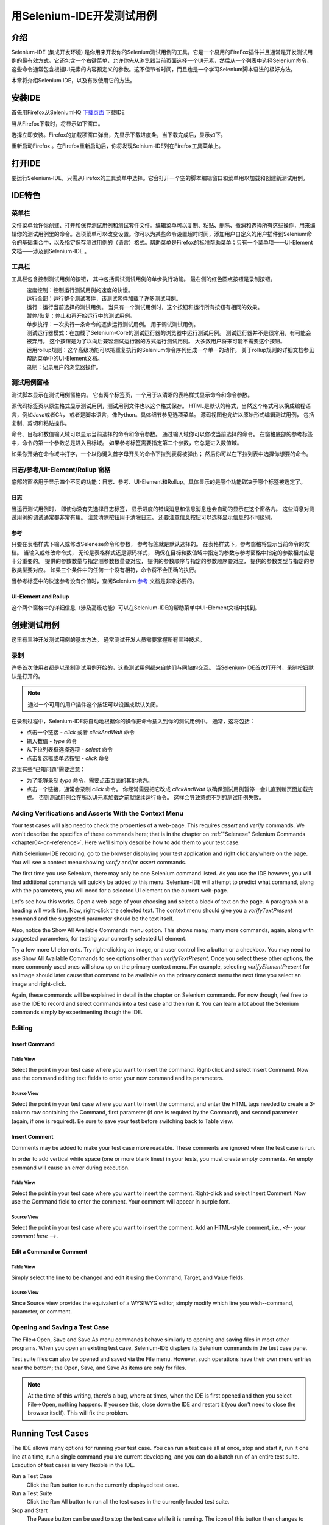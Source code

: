 ﻿.. _chapter03-cn-reference:

|logo| 用Selenium-IDE开发测试用例
=================================

.. |logo| image:: ../images/selenium-ide-logo.png
   :alt:

介绍 
----
Selenium-IDE (集成开发环境) 是你用来开发你的Selenium测试用例的工具。它是一个易用的FireFox插件并且通常是开发测试用例的最有效方式。它还包含一个右键菜单，允许你先从浏览器当前页面选择一个UI元素，然后从一个列表中选择Selenium命令，这些命令通常包含根据UI元素的内容预定义的参数。这不但节省时间，而且也是一个学习Selenium脚本语法的极好方法。
  
本章将介绍Selenium IDE，以及有效使用它的方法。 
  
安装IDE 
--------
首先用Firefox从SeleniumHQ `下载页面`_ 下载IDE
  
.. _`下载页面`: http://seleniumhq.org/download/
  
当从Firefox下载时，将显示如下窗口。
 
.. image:: ../images/chapt3_img01_IDE_Installation.png
   :align: center

选择立即安装。Firefox的加载项窗口弹出，先显示下载进度条，当下载完成后，显示如下。

  
.. image:: ../images/chapt3_img02_IDE_Installation.png
   :align: center
  
重新启动Firefox 。在Firefox重新启动后，你将发现Selnium-IDE列在Firefox工具菜单上。

.. image:: ../images/chapt3_img03_IDE_Installation.png
   :align: center

打开IDE 
--------
要运行Selenium-IDE，只需从Firefox的工具菜单中选择。它会打开一个空的脚本编辑窗口和菜单用以加载和创建新测试用例。
  
.. Darn!  I need to redo this.  No time now, gotta go!!!!

.. image:: ../images/chapt3_img04_IDE_open.png
   :align: center
  
IDE特色
-------
菜单栏 
++++++

文件菜单允许你创建、打开和保存测试用例和测试套件文件。编辑菜单可以复制、粘贴、删除、撤消和选择所有这些操作，用来编辑你的测试用例里的命令。选项菜单可以改变设置。你可以为某些命令设置超时时间，添加用户自定义的用户插件到Selenium命令的基础集合中，以及指定保存测试用例的（语言）格式。帮助菜单是Firefox的标准帮助菜单；只有一个菜单项——UI-Element文档——涉及到Selenium-IDE 。

工具栏 
++++++++

工具栏包含控制测试用例的按钮，
其中包括调试测试用例的单步执行功能。
最右侧的红色圆点按钮是录制按钮。

  
.. image:: ../images/chapt3_img05_IDE_features.png
   :align: center
  
|speed control|
    速度控制：控制运行测试用例的速度的快慢。
|run all|
    运行全部：运行整个测试套件，该测试套件加载了许多测试用例。
|run|
    运行：运行当前选择的测试用例。
    当只有一个测试用例时，这个按钮和运行所有按钮有相同的效果。
|pause resume|
    暂停/恢复：停止和再开始运行中的测试用例。
|step|
    单步执行：一次执行一条命令的逐步运行测试用例。
    用于调试测试用例。
|testrunner|
    测试运行器模式：在加载了Selenium-Core的测试运行器的浏览器中运行测试用例。
    测试运行器并不是很常用，有可能会被弃用。
    这个按钮是为了以向后兼容测试运行器的方式运行测试用例。
    大多数用户将来可能不需要这个按钮。
|rollup|
    运用rollup规则：这个高级功能可以把重复执行的Selenium命令序列组成一个单一的动作。
    关于rollup规则的详细文档参见帮助菜单中的UI-Element文档。

|record|
    录制：记录用户的浏览器操作。

.. |speed control| image:: ../images/chapt3_img06_Speed_Control.png
.. |run all| image:: ../images/chapt3_img07_Run_All.png
.. |run| image:: ../images/chapt3_img08_Run.png
.. |pause resume| image:: ../images/chapt3_img09_Pause.png
.. |step| image:: ../images/chapt3_img11_Step.png
.. |testrunner| image:: ../images/chapt3_img12_TestRunner_Mode.png
.. |rollup| image:: ../images/chapt3_img13_Apply_Rollup_Rules.png
.. |record| image:: ../images/chapt3_img14_Record.png
 
测试用例窗格
++++++++++++++

测试脚本显示在测试用例窗格内。
它有两个标签页，一个用于以清晰的表格样式显示命令和命令参数。

.. image:: ../images/chapt3_img15_Table_Format.png
   :align: center
  
源代码标签页以原生格式显示测试用例，测试用例文件也以这个格式保存。
HTML是默认的格式，当然这个格式可以换成编程语言，例如Java或者C#，
或者是脚本语言，像Python。具体细节参见选项菜单。
源码视图也允许以原始形式编辑测试用例，
包括复制、剪切和粘贴操作。

命令、目标和数值输入域可以显示当前选择的命令和命令参数。
通过输入域你可以修改当前选择的命令。
在窗格底部的参考标签中，命令的第一个参数总是进入目标域。
如果参考标签需要指定第二个参数，它总是进入数值域。
  
.. image:: ../images/chapt3_img16_Entry_Fields.png
   :align: center

如果你开始在命令域中打字，一个以你键入首字母开头的命令下拉列表将被弹出；
然后你可以在下拉列表中选择你想要的命令。

  
日志/参考/UI-Element/Rollup 窗格
++++++++++++++++++++++++++++++++++++

底部的窗格用于显示四个不同的功能：日志、参考、UI-Element和Rollup。具体显示的是哪个功能取决于哪个标签被选定了。

日志
~~~~~~~~~

当运行测试用例时，
即使你没有先选择日志标签，
显示进度的错误消息和信息消息也会自动的显示在这个窗格内。
这些消息对测试用例的调试通常都非常有用。
注意清除按钮用于清除日志。
还要注意信息按钮可以选择显示信息的不同级别。
  
.. image:: ../images/chapt3_img17_Bottom_Box.png
   :align: center

参考
~~~~~~~~~

只要在表格样式下输入或修改Selenese命令和参数，
参考标签就是默认选择的。
在表格样式下，参考窗格将显示当前命令的文档。
当输入或修改命令式，
无论是表格样式还是源码样式，
确保在目标和数值域中指定的参数与参考窗格中指定的参数相对应是十分重要的。
提供的参数数量与指定测参数数量要对应，
提供的参数顺序与指定的参数顺序要对应，
提供的参数类型与指定的参数类型要对应。
如果三个条件中的任何一个没有相符，命令将不会正确的执行。

.. image:: ../images/chapt3_img18_Bottom_Box_Ref.png
   :align: center

当参考标签中的快速参考没有价值时，查阅Selenium `参考`_ 文档是非常必要的。

.. _`参考`: http://release.openqa.org/selenium-core/1.0/reference.html
  
UI-Element and Rollup
~~~~~~~~~~~~~~~~~~~~~

这个两个窗格中的详细信息（涉及高级功能）可以在Selenium-IDE的帮助菜单中UI-Element文档中找到。
     
创建测试用例
-------------------
这里有三种开发测试用例的基本方法。
通常测试开发人员需要掌握所有三种技术。 

录制  
+++++++++

许多首次使用者都是以录制测试用例开始的，这些测试用例都来自他们与网站的交互。
当Selenium-IDE首次打开时，录制按钮默认是打开的。

.. note:: 
    通过一个可用的用户插件这个按钮可以设置成默认关闭。

.. TODO: mam-p: We need a link to this user extension.  It doesn't appear to be on the extensions page to which we've already referred readers. 

在录制过程中，Selenium-IDE将自动地根据你的操作把命令插入到你的测试用例中。
通常，这将包括：
  
* 点击一个链接 - *click* 或者 *clickAndWait* 命令
* 输入数值 - *type* 命令
* 从下拉列表框选择选项 - *select* 命令
* 点击复选框或单选按钮 - *click* 命令
  
这里有些“已知问题”需要注意：
  
* 为了能够录制 *type* 命令，需要点击页面的其他地方。
* 点击一个链接，通常会录制 *click* 命令。 
  你经常需要把它改成 *clickAndWait*  以确保测试用例暂停一会儿直到新页面加载完成。
  否则测试用例会在所以UI元素加载之前就继续运行命令。
  这样会导致意想不到的测试用例失败。
  
Adding Verifications and Asserts With the Context Menu 
++++++++++++++++++++++++++++++++++++++++++++++++++++++
  
Your test cases will also need to check the properties of a web-page.  This 
requires *assert* and *verify* commands.  We won't describe the specifics of 
these commands here; that is in the chapter on :ref:`"Selenese" Selenium Commands <chapter04-cn-reference>`.  Here we'll 
simply describe how to add them to your test case. 
  
With Selenium-IDE recording, go to the browser displaying your test application and 
right click anywhere on the page.  You will see a context menu showing *verify* 
and/or *assert* commands.  

.. TODO: add image here (it wasn't correctly uploaded in the GDocs version

The first time you use Selenium, there may only be one Selenium command listed.
As you use the IDE however, you will find additional commands will quickly be
added to this menu.  Selenium-IDE will attempt to predict what command, along 
with the parameters, you will need for a selected UI element on the current 
web-page. 
  
Let's see how this works. Open a web-page of your choosing and select a block 
of text on the page. A paragraph or a heading will work fine.  Now, right-click
the selected text.  The context menu should give you a *verifyTextPresent*
command and the suggested parameter should be the text itself. 
  
Also, notice the Show All Available Commands menu option.  This shows many, 
many more commands, again, along with suggested parameters, for testing your 
currently selected UI element. 
  
Try a few more UI elements. Try right-clicking an image, or a user control 
like a button or a checkbox.  You may need to use Show All Available Commands 
to see options other than *verifyTextPresent*. Once you select these other 
options, the more commonly used ones will show up on the primary context menu.
For example, selecting *verifyElementPresent* for an image should later cause 
that command to be available on the primary context menu the next time you 
select an image and right-click. 
  
Again, these commands will be explained in detail in the chapter on Selenium 
commands.  For now though, feel free to use the IDE to record and select 
commands into a test case and then run it.  You can learn a lot about 
the Selenium commands simply by experimenting though the IDE. 
  
Editing  
+++++++

Insert Command 
~~~~~~~~~~~~~~

Table View
__________

Select the point in your test case where you want to insert the command.  
Right-click and select Insert Command.  Now use the command editing text fields to 
enter your new command and its parameters. 

Source View
___________

Select the point in your test case where you want to insert the command, and
enter the HTML tags needed to create a 3-column row containing the Command,
first parameter (if one is required by the Command), and second parameter (again,
if one is required).  Be sure to save your test before switching back to
Table view.
  
Insert Comment 
~~~~~~~~~~~~~~

Comments may be added to make your test case more readable.  These comments are 
ignored when the test case is run. 

In order to add vertical white space (one or more blank lines) in your tests, you must
create empty comments.  An empty command will cause an error during execution.

Table View
__________

Select the point in your test case where you 
want to insert the comment.  Right-click and select Insert Comment.  Now use 
the Command field to enter the comment.  Your comment will appear in purple
font.

Source View
___________

Select the point in your test case where you want to insert the comment.  Add
an HTML-style comment, i.e., *<!-- your comment here -->*.
  
Edit a Command or Comment 
~~~~~~~~~~~~~~~~~~~~~~~~~

Table View
__________

Simply select the line to be changed and edit it using the Command, Target,
and Value fields. 

Source View
___________

Since Source view provides the equivalent of a WYSIWYG editor, simply modify
which line you wish--command, parameter, or comment.

Opening and Saving a Test Case
++++++++++++++++++++++++++++++

The File=>Open, Save and Save As menu commands behave similarly to opening and 
saving files in most other programs.  When you open an existing test case, Selenium-IDE 
displays its Selenium commands in the test case pane.
  
Test suite files can also be opened and saved via the File menu.  However,
such operations have their own menu entries near the bottom; the Open,
Save, and Save As items are only for files.  
  
.. note:: 
    At the time of this writing, there's a bug, where at times, when the IDE is 
    first opened and then you select File=>Open, nothing happens.  If you see 
    this, close down the IDE and restart it (you don't need to close the 
    browser itself).  This will fix the problem. 
  
Running Test Cases
------------------
  
The IDE allows many options for running your test case. You can run a test case
all at once, stop and start it, run it one line at a time, run a single command 
you are current developing, and you can do a batch run of an entire test suite.
Execution of test cases is very flexible in the IDE. 
  
Run a Test Case
    Click the Run button to run the currently displayed test case. 
  
Run a Test Suite
    Click the Run All button to run all the test cases in the currently loaded 
    test suite. 
  
Stop and Start
    The Pause button can be used to stop the test case while it is running.  The 
    icon of this button then changes to indicate the Resume button.  To continue
    click Resume. 
  
Stop in the Middle
    You can set a breakpoint in the test case to cause it to stop on a 
    particular command.  This is useful for debugging your test case. To set a 
    breakpoint, select a command, right-click, and from the context menu 
    select Toggle Breakpoint. 
  
Start from the Middle
    You can tell the IDE to begin running from a specific command in the 
    middle of the test case.  This also is used for debugging.  To set a 
    startpoint, select a command, right-click, and from the context menu 
    select Set/Clear Start Point. 
  
Run Any Single Command
    Double-click any single command to run it by itself.  This is useful when 
    writing a single command.  It lets you immediately test a command you are 
    constructing, when you are not sure if it is correct.  You can double-click it to 
    see if it runs correctly.  This is also available from the context menu.
  

Using Base URL to Run Test Cases in Different Domains 
-----------------------------------------------------
.. TODO: mam-p: Figure out how to display the many URLs in the section below without generating links for each one.  (They're just examples, i.e., not real!)

The *Base URL* field at the top of the Selenium-IDE window is very useful
for allowing test cases to be run across different domains. 
Suppose that a site named http://news.portal.com had an in-house beta site named
http://beta.news.portal.com.  Any test cases for these sites that begin with
an *open*
statement should specify a *relative URL* as the argument to *open*
rather than an *absolute URL* (one
starting with a protocol such as http: or https:).  Selenium-IDE will
then create an absolute URL by appending the *open* command's
argument onto the end of the value of Base URL.  For example, the 
test case below would be run against http://news.portal.com/about.html:

.. image:: ../images/chapt3_img20_BaseURL_prod.png
   :align: center

This same test case with a modified Base URL setting would be run against
http://beta.news.portal.com/about.html:

.. image:: ../images/chapt3_img21_BaseURL_beta.png
   :align: center

Debugging 
---------
Debugging means finding and fixing errors in your test case.  This is a normal 
part of test case development. 
  
We won't teach debugging here as most new users to Selenium will already have 
some basic experience with debugging.  If this is new to you, we recommend 
you ask one of the developers in your organization. 
  
.. TODO: mam-p: The two sections below have a great deal of overlap with "Running Test Cases" above.

Breakpoints and Startpoints 
+++++++++++++++++++++++++++
 
The Sel-IDE supports the setting of breakpoints and the ability to start and 
stop the running of a test case, from any point within the test case.  That is, one 
can run up to a specific command in the middle of the test case and inspect how 
the test case behaves at that point.  To do this, set a breakpoint on the 
command just before the one to be examined.  
  
To set a breakpoint, select a command, right-click, and from the context menu 
select *Toggle Breakpoint*.  Then click the Run button to run your test case from 
the beginning up to the breakpoint. 
  
It is also sometimes useful to run a test case from somewhere in the middle to 
the end of the test case or up to a breakpoint that follows the starting point.  
For example, suppose your test case first logs into the website and then 
performs a series of tests and you are trying to debug one of those tests.  
However, you only need to login once, but you need to keep rerunning your 
tests as you are developing them.  You can login once, then run your test case
from a startpoint placed after the login portion of your test case.  That will 
prevent you from having to manually logout each time you rerun your test case. 
  
To set a startpoint, select a command, right-click, and from the context 
menu select *Set/Clear Start Point*.  Then click the Run button to execute the 
test case beginning at that startpoint. 
  
Stepping Through a Testcase
+++++++++++++++++++++++++++

To execute a test case one command at a time ("step through" it), follow these
steps:

1. Start the test case running with the Run button from the toolbar.  

.. image:: ../images/chapt3_img08_Run.png
   :align: center

2. Immediately pause the executing test case with the Pause button.

.. image:: ../images/chapt3_img19_Pause-only.png
   :align: center

3. Repeatedly select the Step button.

.. image:: ../images/chapt3_img11_Step.png
   :align: center

Find Button 
+++++++++++

The Find button is used to see which UI element on the currently displayed 
webpage (in the browser) is used in the currently selected Selenium command.  
This is useful when building a locator for a command's first parameter (see the
section on :ref:`locators <locators-section>` in the Selenium Commands chapter). It can be used with any
command that must identify a UI element on a webpage, i.e. *click*, 
*clickAndWait*, *type*, and certain *assert* and *verify* commands, 
among others. 
  
From Table view, select any command that has a locator parameter.
Click the Find button.  
Now look on the webpage displayed in the Firefox browser.  
There should be a bright green rectangle enclosing the element specified
by the locator parameter. 

Page Source for Debugging 
+++++++++++++++++++++++++

Often, when debugging a test case, you simply must look at the page source (the 
HTML for the webpage you're trying to test) to determine a problem.  Firefox 
makes this easy.  Simply, right-click the webpage and select Page Source.  
The HTML opens in a separate window.  Use its Search feature (Edit=>Find)
to search for a keyword to find the HTML for the UI element you're trying 
to test. 

Alternatively, select just that portion of the webpage for which you want to
see the source.  Then right-click the webpage and select View Selection
Source.  In this case, the separate HTML window will contain just a small
amount of source, with highlighting on the portion representing your
selection.

Locator Assistance
++++++++++++++++++

Whenever Selenium-IDE records a locator-type argument, it stores
additional information which allows the user to view other possible 
locator-type arguments that could be used instead.  This feature can be
very useful for learning more about locators, and is often needed to help
one build a different type of locator than the type that was recorded.  

This locator assistance is presented on the Selenium-IDE window as a drop-down
list accessible at the right end of the Target field 
(only when the Target field contains a recorded locator-type argument).  
Below is a snapshot showing the
contents of this drop-down for one command.  Note that the first column of
the drop-down provides alternative locators, whereas the second column
indicates the type of each alternative.

.. image:: ../images/chapt3_img22_IDE_Locator_Assistance.png

Writing a Test Suite 
--------------------
A test suite is a collection of test cases which is displayed in the leftmost
pane in the IDE.  
The test suite pane can be manually opened or closed via selecting a small dot
halfway down the right edge of the pane (which is the left edge of the 
entire Selenium-IDE window if the pane is closed).

The test suite pane will be automatically opened when an existing test suite 
is opened *or* when the user selects the New Test Case item from the
File menu.  In the latter case, the new test case will appear immediately
below the previous test case.

Selenium-IDE does not yet support loading pre-existing test cases into 
a test suite.  Users who want to create or modify a test suite by adding
pre-existing test cases must manually edit a test suite file.

A test suite file is an HTML file containing a one-column table.  Each
cell of each row in the <tbody> section contains a link to a test case.
The example below is of a test suite containing four test cases:

.. code-block:: html

	<html>
        <head>
            <meta http-equiv="Content-Type" content="text/html; charset=UTF-8">
            <title>Sample Selenium Test Suite</title>
        </head>
        <body>
            <table cellpadding="1" cellspacing="1" border="1">
                <thead>
                    <tr><td>Test Cases for De Anza A-Z Directory Links</td></tr>
                </thead>
            <tbody>
                <tr><td><a href="./a.html">A Links</a></td></tr>
                <tr><td><a href="./b.html">B Links</a></td></tr>
                <tr><td><a href="./c.html">C Links</a></td></tr>
                <tr><td><a href="./d.html">D Links</a></td></tr>
            </tbody>
            </table>
        </body>
	</html>
	
.. note::
   Test case files should not have to be co-located with the test suite file
   that invokes them.  And on Mac OS and Linux systems, that is indeed the
   case.  However, at the time of this writing, a bug prevents Windows users
   from being able to place the test cases elsewhere than with the test suite
   that invokes them.

.. do some testing here of test suites鈥攄o they save correctly?
   I've seen errors in the past. 
  
User Extensions 
---------------
User extensions are JavaScript files that allow one to create his or her own 
customizations and features to add additional functionality.  Often this is in 
the form of customized commands although this extensibility is not limited to 
additional commands.  
  
There are a number of useful extensions_ created by users.

.. _extensions: http://wiki.openqa.org/display/SEL/Contributed+User-Extensions

Perhaps the most popular of all Selenium-IDE extensions
is one which provides flow control in the form of while loops and primitive
conditionals.  This extension is the goto_sel_ide.js_.  For an example
of how to use the functionality provided by this extension, look at the
page_ created by its author.


.. _goto_sel_ide.js: http://wiki.openqa.org/download/attachments/379/goto_sel_ide.js
.. _page: http://51elliot.blogspot.com/2008/02/selenium-ide-goto.html

To install this extension, put the pathname to its location on your
computer in the **Selenium Core extensions** field of Selenium-IDE's
Options=>Options=>General tab.

.. image:: ../images/chapt3_img31_Extensions_install.png
   :align: center

After selecting the **OK** button, you must close and reopen Selenium-IDE
in order for the extensions file to be read.  Any change you make to an
extension will also require you to close and reopen Selenium-IDE.

Information on writing your own extensions can be found near the
bottom of the Selenium Reference_ document.

.. _Reference: http://release.openqa.org/selenium-core/1.0/reference.html

.. TODO:  mam-p: need info on how to install user extensions, especially on the diff
   between "Selenium Core Extensions" and "Selenium IDE" extensions on the
   Options=>Options=>General page.


Format 
------

Format, under the Options menu, allows you to select a language for saving 
and displaying the test case.  The default is HTML.
  
If you will be using Selenium-RC to run your test cases, this feature is used 
to translate your test case into a programming language.  Select the 
language, i.e. Java, PHP, you will be using with Selenium-RC for developing 
your test programs.  Then simply save the test case using File=>Save.  Your 
test case will be translated into a series of functions in the language you 
choose.  Essentially, program code supporting your test is generated for you 
by Selenium-IDE. 
  
Also, note that if the generated code does not suit your needs, you can alter 
it by editing a configuration file which defines the generation process.  
Each supported language has configuration settings which are editable.  This 
is under the Options=>Options=>Format tab. 
  
.. TODO: Add the steps here to change the format. 
  
.. note::
   At the time of this writing, this feature is not yet supported by the Selenium 
   developers.  However the author has altered the C# format in a limited 
   manner and it has worked well. 
  
Executing Selenium-IDE Tests on Different Browsers
--------------------------------------------------
While Selenium-IDE can only run tests against Firefox, tests
developed with Selenium-IDE can be run against other browsers, using a
simple command-line interface that invokes the Selenium-RC server.  This topic
is covered in the :ref:`Run Selenese tests <html-suite>` section on Selenium-RC
chapter. The *-htmlSuite* command-line option is the particular feature of interest.

Troubleshooting
---------------
Below is a list of image/explanation pairs which describe frequent
sources of problems with Selenium-IDE:

|startup|
    This problem occurs occasionally when Selenium IDE is first brought up.  The solution is to close and reopen Selenium IDE.  The bug has been filed as `SIDE-230`_.

.. _SIDE-230: http://jira.openqa.org/browse/SIDE-230

------------------

|open|
    You've used **File=>Open** to try to open a test suite file. Use **File=>Open Test Suite** instead.

------------------

|timing|
    This type of **error** may indicate a timing problem, i.e., the element 
    specified by a locator in your command wasn't fully loaded when the command 
    was executed.  Try putting a **pause 5000** before the command to determine 
    whether the problem is indeed related to timing.  If so, investigate using an 
    appropriate **waitFor\*** or **\*AndWait** command immediately before the 
    failing command.

------------------

|param|
    Whenever your attempt to use variable substitution fails as is the
    case for the **open** command above, it indicates
    that you haven't actually created the variable whose value you're
    trying to access.  This is 
    sometimes due to putting the variable in the **Value** field when it 
    should be in the **Target** field or vice versa.  In the example above,
    the two parameters for the **store** command have been erroneously
    placed in the reverse order of what is required.
    For any Selenese command, the first required parameter must go 
    in the **Target** field, and the second required parameter (if one exists) 
    must go in the **Value** field.  

----------

|ts|
    One of the test cases in your test suite cannot be found.  Make sure 
    that the test case is indeed located where the test suite indicates 
    it is located.  Also, 
    make sure that your actual test case files have the .html extension both 
    in their filenames, and in the test suite file where they are referenced.

----------

|space|
    Selenium-IDE is very *space-sensitive*!  An extra space before or after 
    a command will cause it to be unrecognizable.

----------

|extension|
    Your extension file's contents have not been read by Selenium-IDE.  Be 
    sure you have specified the proper pathname to the extensions file via 
    **Options=>Options=>General** in the **Selenium Core extensions** field.
    Also, Selenium-IDE must be restarted after any change to either an
    extensions file *or* to the contents of the **Selenium Core extensions**
    field.

----------

|collapsed|
    This type of error message makes it appear that Selenium-IDE has generated
    a failure where there is none.  However, Selenium-IDE is correct that
    the actual value does not match the value specified in such test cases.
    The problem is that the log file error messages collapse a series of
    two or more spaces into a single space, which is confusing.  In the 
    example above, note that the parameter for **verifyTitle** has two 
    spaces between the words "System" and "Division."  The page's actual 
    title has only one space between these words.  Thus, Selenium-IDE is 
    correct to generate an error.

.. |startup| image:: ../images/chapt3_img30_Trouble_startup.png
.. |open| image:: ../images/chapt3_img24_Trouble_open.png
.. |param| image:: ../images/chapt3_img28_Trouble_param.png
.. |timing| image:: ../images/chapt3_img27_Trouble_timing.png
.. |ts| image:: ../images/chapt3_img23_Trouble_ts.png
.. |space| image:: ../images/chapt3_img25_Trouble_space.png
.. |extension| image:: ../images/chapt3_img26_Trouble_extension.png
.. |collapsed| image:: ../images/chapt3_img29_Trouble_collapsed.png
